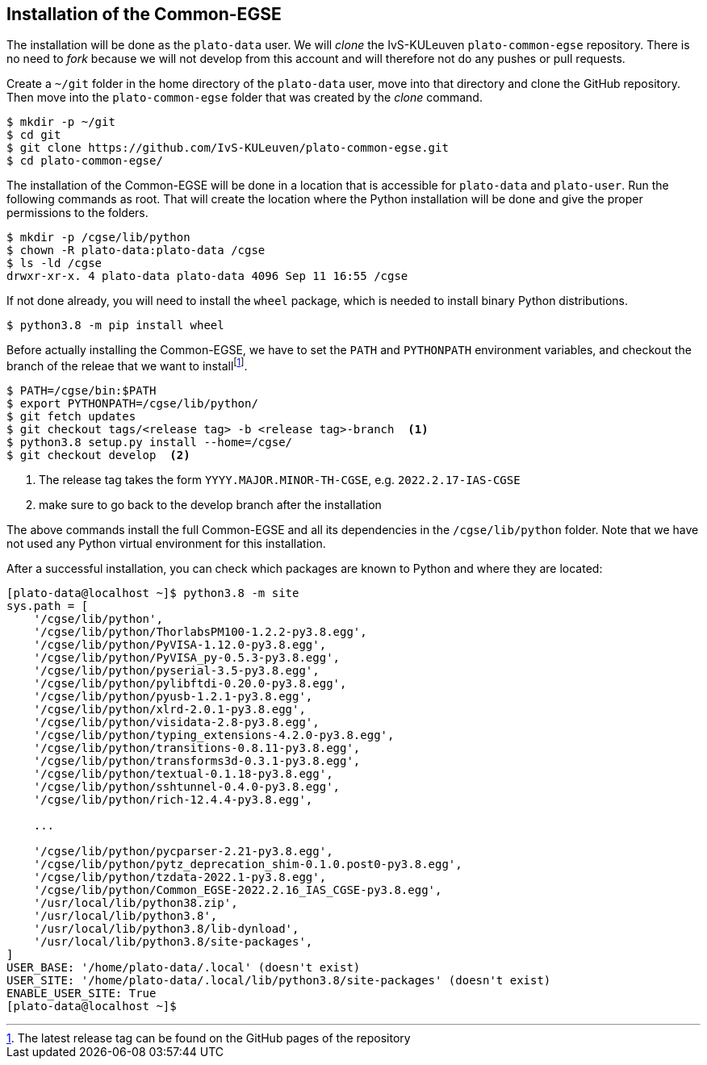 [#cgse-install]
== Installation of the Common-EGSE

The installation will be done as the `plato-data` user. We will _clone_ the IvS-KULeuven `plato-common-egse` repository. There is no need to _fork_ because we will not develop from this account and will therefore not do any
pushes or  pull requests.

Create a `~/git` folder in the home directory of the `plato-data` user, move into that directory and clone the GitHub repository. Then move into the `plato-common-egse` folder that was created by the __clone__ command.
----
$ mkdir -p ~/git
$ cd git
$ git clone https://github.com/IvS-KULeuven/plato-common-egse.git
$ cd plato-common-egse/
----
The installation of the Common-EGSE will be done in a location that is accessible for `plato-data` and `plato-user`. Run the following commands as root. That will create the location where the Python installation will be done and give the proper permissions to the folders.
----
$ mkdir -p /cgse/lib/python
$ chown -R plato-data:plato-data /cgse
$ ls -ld /cgse
drwxr-xr-x. 4 plato-data plato-data 4096 Sep 11 16:55 /cgse
----
If not done already, you will need to install the `wheel` package, which is needed to install binary Python distributions.

[source]
----
$ python3.8 -m pip install wheel
----
Before actually installing the Common-EGSE, we have to set the `PATH` and `PYTHONPATH` environment variables, and checkout the branch of the releae that we want to installfootnote:[The latest release tag can be found on the GitHub pages of the repository].
----
$ PATH=/cgse/bin:$PATH
$ export PYTHONPATH=/cgse/lib/python/
$ git fetch updates
$ git checkout tags/<release tag> -b <release tag>-branch  <1>
$ python3.8 setup.py install --home=/cgse/
$ git checkout develop  <2>
----
<1> The release tag takes the form `YYYY.MAJOR.MINOR-TH-CGSE`, e.g. `2022.2.17-IAS-CGSE`
<2> make sure to go back to the develop branch after the installation

The above commands install the full Common-EGSE and all its dependencies in the `/cgse/lib/python` folder. Note that we have not used any Python virtual environment for this installation.

After a successful installation, you can check which packages are known to Python and where they are located:

[source]
----
[plato-data@localhost ~]$ python3.8 -m site
sys.path = [
    '/cgse/lib/python',
    '/cgse/lib/python/ThorlabsPM100-1.2.2-py3.8.egg',
    '/cgse/lib/python/PyVISA-1.12.0-py3.8.egg',
    '/cgse/lib/python/PyVISA_py-0.5.3-py3.8.egg',
    '/cgse/lib/python/pyserial-3.5-py3.8.egg',
    '/cgse/lib/python/pylibftdi-0.20.0-py3.8.egg',
    '/cgse/lib/python/pyusb-1.2.1-py3.8.egg',
    '/cgse/lib/python/xlrd-2.0.1-py3.8.egg',
    '/cgse/lib/python/visidata-2.8-py3.8.egg',
    '/cgse/lib/python/typing_extensions-4.2.0-py3.8.egg',
    '/cgse/lib/python/transitions-0.8.11-py3.8.egg',
    '/cgse/lib/python/transforms3d-0.3.1-py3.8.egg',
    '/cgse/lib/python/textual-0.1.18-py3.8.egg',
    '/cgse/lib/python/sshtunnel-0.4.0-py3.8.egg',
    '/cgse/lib/python/rich-12.4.4-py3.8.egg',

    ...

    '/cgse/lib/python/pycparser-2.21-py3.8.egg',
    '/cgse/lib/python/pytz_deprecation_shim-0.1.0.post0-py3.8.egg',
    '/cgse/lib/python/tzdata-2022.1-py3.8.egg',
    '/cgse/lib/python/Common_EGSE-2022.2.16_IAS_CGSE-py3.8.egg',
    '/usr/local/lib/python38.zip',
    '/usr/local/lib/python3.8',
    '/usr/local/lib/python3.8/lib-dynload',
    '/usr/local/lib/python3.8/site-packages',
]
USER_BASE: '/home/plato-data/.local' (doesn't exist)
USER_SITE: '/home/plato-data/.local/lib/python3.8/site-packages' (doesn't exist)
ENABLE_USER_SITE: True
[plato-data@localhost ~]$
----
